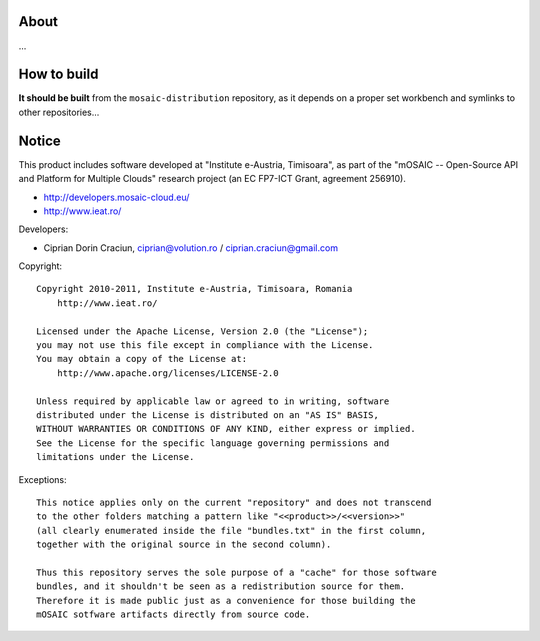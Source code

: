 
About
=====

...


How to build
============

**It should be built** from the ``mosaic-distribution`` repository, as it depends on a proper set workbench and symlinks to other
repositories...


Notice
======

This product includes software developed at "Institute e-Austria, Timisoara",
as part of the "mOSAIC -- Open-Source API and Platform for Multiple Clouds"
research project (an EC FP7-ICT Grant, agreement 256910).

* http://developers.mosaic-cloud.eu/
* http://www.ieat.ro/

Developers:

* Ciprian Dorin Craciun, ciprian@volution.ro / ciprian.craciun@gmail.com

Copyright: ::

   Copyright 2010-2011, Institute e-Austria, Timisoara, Romania
       http://www.ieat.ro/
   
   Licensed under the Apache License, Version 2.0 (the "License");
   you may not use this file except in compliance with the License.
   You may obtain a copy of the License at:
       http://www.apache.org/licenses/LICENSE-2.0
   
   Unless required by applicable law or agreed to in writing, software
   distributed under the License is distributed on an "AS IS" BASIS,
   WITHOUT WARRANTIES OR CONDITIONS OF ANY KIND, either express or implied.
   See the License for the specific language governing permissions and
   limitations under the License.

Exceptions: ::

    This notice applies only on the current "repository" and does not transcend
    to the other folders matching a pattern like "<<product>>/<<version>>"
    (all clearly enumerated inside the file "bundles.txt" in the first column,
    together with the original source in the second column).
    
    Thus this repository serves the sole purpose of a "cache" for those software
    bundles, and it shouldn't be seen as a redistribution source for them.
    Therefore it is made public just as a convenience for those building the
    mOSAIC sotfware artifacts directly from source code.

